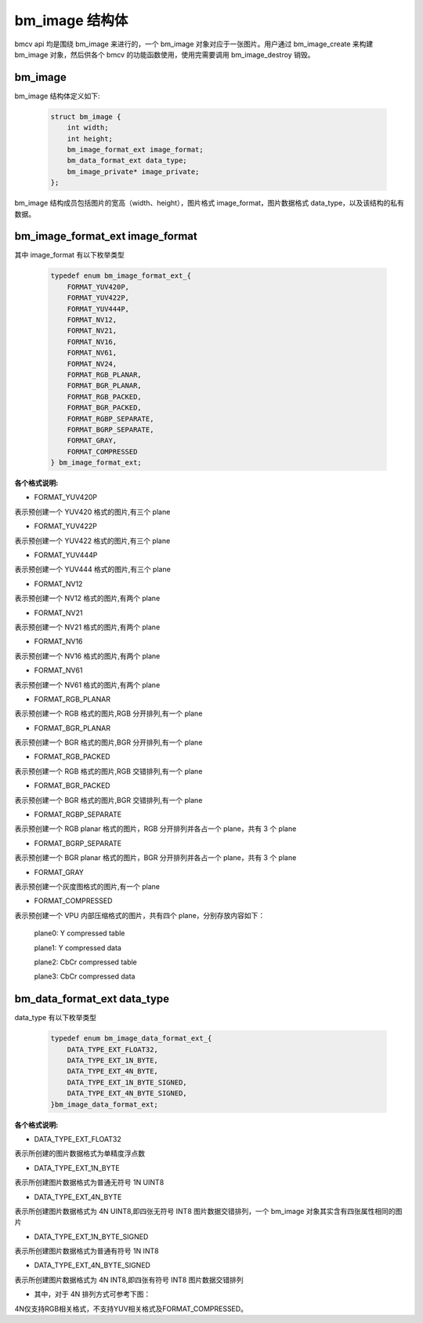 bm_image 结构体
===============

bmcv api 均是围绕 bm_image 来进行的，一个 bm_image 对象对应于一张图片。用户通过 bm_image_create 来构建 bm_image 对象，然后供各个 bmcv 的功能函数使用，使用完需要调用 bm_image_destroy 销毁。


bm_image
________


bm_image 结构体定义如下:

    .. code-block:: c

       struct bm_image {
           int width;
           int height;
           bm_image_format_ext image_format;
           bm_data_format_ext data_type;
           bm_image_private* image_private;
       };

bm_image 结构成员包括图片的宽高（width、height），图片格式 image_format，图片数据格式 data_type，以及该结构的私有数据。

bm_image_format_ext image_format
________________________________

其中 image_format 有以下枚举类型

    .. code-block:: c

       typedef enum bm_image_format_ext_{
           FORMAT_YUV420P,
           FORMAT_YUV422P,
           FORMAT_YUV444P,
           FORMAT_NV12,
           FORMAT_NV21,
           FORMAT_NV16,
           FORMAT_NV61,
           FORMAT_NV24,
           FORMAT_RGB_PLANAR,
           FORMAT_BGR_PLANAR,
           FORMAT_RGB_PACKED,
           FORMAT_BGR_PACKED,
           FORMAT_RGBP_SEPARATE,
           FORMAT_BGRP_SEPARATE,
           FORMAT_GRAY,
           FORMAT_COMPRESSED
       } bm_image_format_ext;


**各个格式说明:**

* FORMAT_YUV420P

表示预创建一个 YUV420 格式的图片,有三个 plane

* FORMAT_YUV422P

表示预创建一个 YUV422 格式的图片,有三个 plane

* FORMAT_YUV444P

表示预创建一个 YUV444 格式的图片,有三个 plane

* FORMAT_NV12

表示预创建一个 NV12 格式的图片,有两个 plane

* FORMAT_NV21

表示预创建一个 NV21 格式的图片,有两个 plane

* FORMAT_NV16

表示预创建一个 NV16 格式的图片,有两个 plane

* FORMAT_NV61

表示预创建一个 NV61 格式的图片,有两个 plane

* FORMAT_RGB_PLANAR

表示预创建一个 RGB 格式的图片,RGB 分开排列,有一个 plane

* FORMAT_BGR_PLANAR

表示预创建一个 BGR 格式的图片,BGR 分开排列,有一个 plane

* FORMAT_RGB_PACKED

表示预创建一个 RGB 格式的图片,RGB 交错排列,有一个 plane

* FORMAT_BGR_PACKED

表示预创建一个 BGR 格式的图片,BGR 交错排列,有一个 plane

* FORMAT_RGBP_SEPARATE

表示预创建一个 RGB planar 格式的图片，RGB 分开排列并各占一个 plane，共有 3 个 plane

* FORMAT_BGRP_SEPARATE

表示预创建一个 BGR planar 格式的图片，BGR 分开排列并各占一个 plane，共有 3 个 plane

* FORMAT_GRAY

表示预创建一个灰度图格式的图片,有一个 plane

* FORMAT_COMPRESSED

表示预创建一个 VPU 内部压缩格式的图片，共有四个 plane，分别存放内容如下：

  plane0: Y compressed table

  plane1: Y compressed data

  plane2: CbCr compressed table

  plane3: CbCr compressed data

bm_data_format_ext data_type
____________________________

data_type 有以下枚举类型

    .. code-block:: c

       typedef enum bm_image_data_format_ext_{
           DATA_TYPE_EXT_FLOAT32,
           DATA_TYPE_EXT_1N_BYTE,
           DATA_TYPE_EXT_4N_BYTE,
           DATA_TYPE_EXT_1N_BYTE_SIGNED,
           DATA_TYPE_EXT_4N_BYTE_SIGNED,
       }bm_image_data_format_ext;

**各个格式说明:**

* DATA_TYPE_EXT_FLOAT32

表示所创建的图片数据格式为单精度浮点数

* DATA_TYPE_EXT_1N_BYTE

表示所创建图片数据格式为普通无符号 1N UINT8

* DATA_TYPE_EXT_4N_BYTE

表示所创建图片数据格式为 4N UINT8,即四张无符号 INT8 图片数据交错排列，一个 bm_image 对象其实含有四张属性相同的图片

* DATA_TYPE_EXT_1N_BYTE_SIGNED

表示所创建图片数据格式为普通有符号 1N INT8

* DATA_TYPE_EXT_4N_BYTE_SIGNED

表示所创建图片数据格式为 4N INT8,即四张有符号 INT8 图片数据交错排列



- 其中，对于 4N 排列方式可参考下图：

.. image::  ./4N.png


4N仅支持RGB相关格式，不支持YUV相关格式及FORMAT_COMPRESSED。

